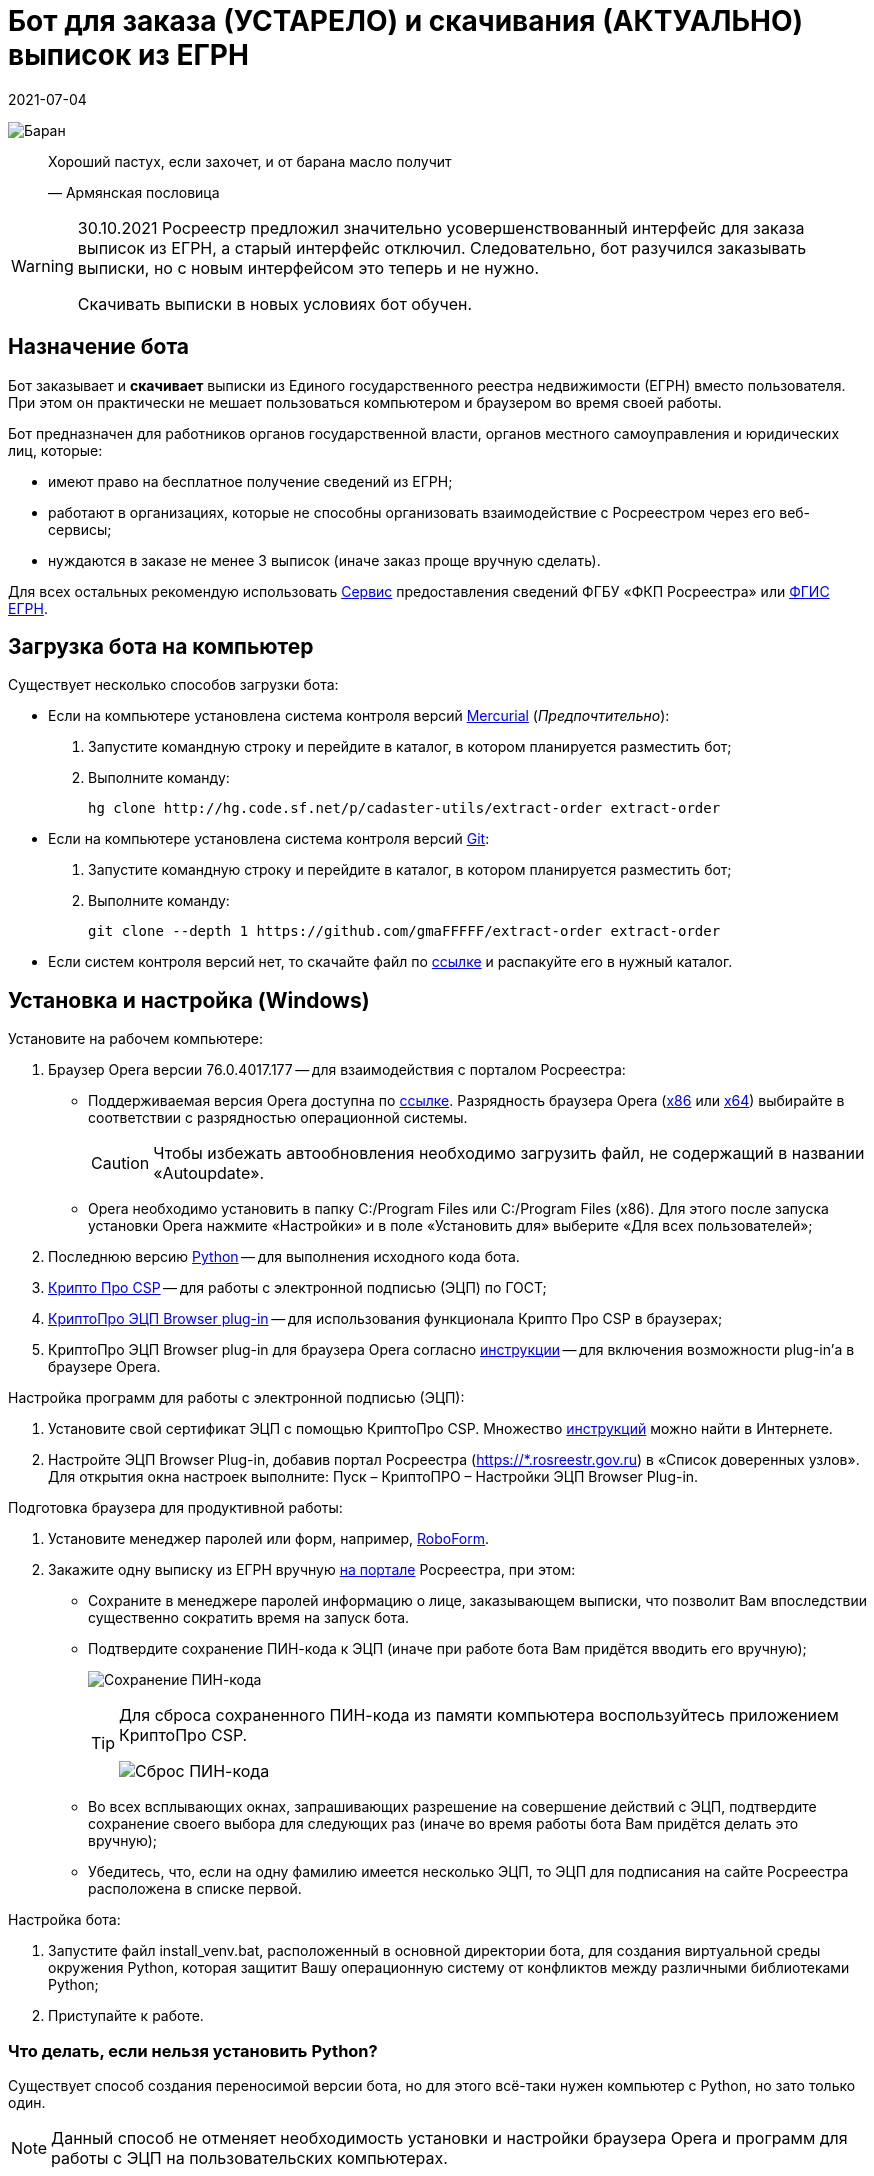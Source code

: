 = Бот для заказа (УСТАРЕЛО) и скачивания (АКТУАЛЬНО) выписок из ЕГРН
2021-07-04

image:doc/img/icon.png[Баран]

____
Хороший пастух, если захочет, и от барана масло получит

—  Армянская пословица
____

[WARNING]
====
30.10.2021 Росреестр предложил значительно усовершенствованный интерфейс для заказа выписок из ЕГРН, а старый интерфейс отключил.
Следовательно, бот разучился заказывать выписки, но с новым интерфейсом это теперь и не нужно.

Скачивать выписки в новых условиях бот обучен.
====

[[_назначение_бота]]
== Назначение бота

Бот заказывает и *скачивает* выписки из Единого государственного реестра
недвижимости (ЕГРН) вместо пользователя. При этом он практически не
мешает пользоваться компьютером и браузером во время своей работы.

Бот предназначен для работников органов государственной власти, органов
местного самоуправления и юридических лиц, которые:

* имеют право на бесплатное получение сведений из ЕГРН;
* работают в организациях, которые не способны организовать
взаимодействие с Росреестром через его веб-сервисы;
* нуждаются в заказе не менее 3 выписок (иначе заказ проще вручную
сделать).

Для всех остальных рекомендую использовать
https://spv.kadastr.ru[Сервис] предоставления сведений ФГБУ «ФКП
Росреестра» или
https://rosreestr.gov.ru/wps/portal/p/cc_present/ir_egrn[ФГИС ЕГРН].

[[скачать_бота]]
== Загрузка бота на компьютер

Существует несколько способов загрузки бота:

* Если на компьютере установлена система контроля версий
https://www.mercurial-scm.org/downloads[Mercurial] (_Предпочтительно_):
[arabic]
. Запустите командную строку и перейдите в каталог, в котором
планируется разместить бот;
. Выполните команду:
+
[source,shell]
----
hg clone http://hg.code.sf.net/p/cadaster-utils/extract-order extract-order
----
* Если на компьютере установлена система контроля версий
https://git-scm.com/download/win[Git]:
[arabic]
. Запустите командную строку и перейдите в каталог, в котором
планируется разместить бот;
. Выполните команду:
+
[source,shell]
----
git clone --depth 1 https://github.com/gmaFFFFF/extract-order extract-order
----
* Если систем контроля версий нет, то скачайте файл по
https://github.com/gmaFFFFF/extract-order/archive/refs/heads/develop.zip[ссылке]
и распакуйте его в нужный каталог.

[[_установка_и_настройка_windows]]
== Установка и настройка (Windows)

Установите на рабочем компьютере:

[arabic]
. Браузер Opera версии 76.0.4017.177 — для взаимодействия с порталом
Росреестра:
* Поддерживаемая версия Opera доступна по
https://get.opera.com/pub/opera/desktop/76.0.4017.177/win/[ссылке].
Разрядность браузера Opera
(https://get.opera.com/pub/opera/desktop/76.0.4017.177/win/Opera_76.0.4017.177_Setup.exe[x86]
или
https://get.opera.com/pub/opera/desktop/76.0.4017.177/win/Opera_76.0.4017.177_Setup_x64.exe[x64])
выбирайте в соответствии с разрядностью операционной системы.
+
[CAUTION]
====
Чтобы избежать автообновления необходимо загрузить файл, не содержащий в
названии «Autoupdate».
====
* Opera необходимо установить в папку C:/Program Files или C:/Program
Files (x86). Для этого после запуска установки Opera нажмите «Настройки»
и в поле «Установить для» выберите «Для всех пользователей»;
. Последнюю версию
https://www.python.org/downloads/windows[Python] — для выполнения
исходного кода бота.
. https://www.cryptopro.ru/system/files/private/csp/50/11998/CSPSetup-5.0.11998.exe[Крипто
Про CSP] — для работы с электронной подписью (ЭЦП) по ГОСТ;
. https://www.cryptopro.ru/products/cades/plugin[КриптоПро ЭЦП Browser
plug-in] — для использования функционала Крипто Про CSP в браузерах;
. КриптоПро ЭЦП Browser plug-in для браузера Opera согласно
https://docs.cryptopro.ru/cades/plugin/plugin-installation-windows[инструкции] — для
включения возможности plug-in’а в браузере Opera.

Настройка программ для работы с электронной подписью (ЭЦП):

[arabic]
. Установите свой сертификат ЭЦП с помощью КриптоПро CSP. Множество
https://www.yandex.ru/search/?text=Установка%20сертификата%20подписи%20через%20КриптоПро%20CSP[инструкций]
можно найти в Интернете.
. Настройте ЭЦП Browser Plug-in, добавив портал Росреестра
(https://*.rosreestr.gov.ru) в «Список доверенных узлов». Для открытия
окна настроек выполните: Пуск – КриптоПРО – Настройки ЭЦП Browser
Plug-in.

Подготовка браузера для продуктивной работы:

[arabic]
. Установите менеджер паролей или форм, например,
https://www.roboform.com/ru/download[RoboForm].
. Закажите одну выписку из ЕГРН вручную
https://rosreestr.gov.ru/wps/portal/p/cc_present/EGRN_1[на портале]
Росреестра, при этом:
* Сохраните в менеджере паролей информацию о лице, заказывающем выписки,
что позволит Вам впоследствии существенно сократить время на запуск
бота.
* Подтвердите сохранение ПИН-кода к ЭЦП (иначе при работе бота Вам
придётся вводить его вручную);
+
image:doc/img/key_passwd.png[Сохранение ПИН-кода]
+
[TIP]
====
Для сброса сохраненного ПИН-кода из памяти компьютера воспользуйтесь
приложением КриптоПро CSP.

image:doc/img/key_passwd_reset.png[Сброс ПИН-кода]
====
* Во всех всплывающих окнах, запрашивающих разрешение на совершение
действий с ЭЦП, подтвердите сохранение своего выбора для следующих раз
(иначе во время работы бота Вам придётся делать это вручную);
* Убедитесь, что, если на одну фамилию имеется несколько ЭЦП, то ЭЦП для
подписания на сайте Росреестра расположена в списке первой.

Настройка бота:

[arabic]
. Запустите файл install_venv.bat, расположенный в основной директории
бота, для создания виртуальной среды окружения Python, которая защитит
Вашу операционную систему от конфликтов между различными библиотеками
Python;
. Приступайте к работе.

[[_что_делать_если_нельзя_установить_python]]
=== Что делать, если нельзя установить Python?

Существует способ создания переносимой версии бота, но для этого
всё-таки нужен компьютер с Python, но зато только один.

[NOTE]
====
Данный способ не отменяет необходимость установки и настройки браузера
Opera и программ для работы с ЭЦП на пользовательских компьютерах.
====

Выполните следующие шаги на отдельном компьютере, предназначенном для
сборки приложения:

[arabic]
. Установите последнюю версию
https://www.python.org/downloads/windows[Python];
. link:#скачать_бота[Скачайте] бота;
. Запустите файл build_portable.bat, расположенный в основной директории
бота;
. Из каталога distr заберите папку бота и распространите её любым
удобным способом на компьютерах конечных пользователей.

[[_известные_проблемы_с_установкой]]
=== Известные проблемы с установкой

[[_запуск_файла_install_venv_bat_заканчивается_неудачно]]
==== Запуск файла install_venv.bat заканчивается неудачно

Вы видите сообщение, что не удалось разрешить зависимости:

....
Locking [dev-packages] dependencies...
 Locking...Building requirements...
Resolving dependencies...
Locking Failed!
....

Прежде всего попробуйте перезагрузить компьютер.

Если перезагрузка не помогла, то одной из возможных причин являются
ограничения, наложенные администратором сети, вызывающие невозможность
проверить SSL сертификат хранилища пакетов Python.

Для решения этой проблемы Вам потребуется компьютер, не связанный
указанными ограничениями:

[arabic]
. Установите на нём последнюю версию
https://www.python.org/downloads/windows[Python];
. link:#скачать_бота[Скачайте] на него бот;
. Запустите файл install_venv.bat, расположенный в основной директории
бота, для создания виртуальной среды окружения Python, которая защитит
Вашу операционную систему от конфликтов между различными библиотеками
Python;
. В папке бота запустите командную строку и выполните команду:
+
[source,shell]
----
pipenv lock --requirements > requirements.txt
----
. Созданный файл requirements.txt перенесите на целевой (рабочий)
компьютер в папку бота;

На рабочем компьютере в папке бота:

[arabic]
. Модифицируйте файл install_venv.bat, закомментировав строку (добавьте
в её начале слово _rem_ и пробел)
+
[source,shell]
----
set trustedHostParam=
----
. Запустите файл install_venv.bat
. Запустите командную строку и выполните команду:
+
[source,shell]
----
pipenv run pip install --trusted-host pypi.org --trusted-host pypi.python.org --trusted-host files.pythonhosted.org -r requirements.txt
----

[[_инструкция_по_использованию]]
== Инструкция по использованию

[[_заказ_выписок]]
=== Заказ выписок

[[_ограничения]]
==== Ограничения

[arabic]
. Бот иногда «вылетает». Это связано с нестабильной работой сайта
Росреестра;
. На заказ одной выписки бот тратит около 3 минут, чтобы «вылетать»
реже…​

[[_подготовка_исходных_данных]]
==== Подготовка исходных данных

[[_формирование_файла_заказа]]
===== Формирование файла заказа

Чтобы бот узнал, на какие объекты необходимо заказать сведения,
пользователю необходимо сформировать файл заказа. Файл заказа называется
orders.xlsx, находится в корне приложения и является обычным файлом
Excel.

При заполненни файла заказа необходимо учитывать:

* По некоторым регионам (например, я знаю про Москву и Крым) поле района
должно остаться пустым.
* Названия региона и района должны соответствовать внутренним
классификаторам Росреестра.
* Файл заказа содержит справочник регионов и районов, извлеченных с
сайта Росреестра, поэтому для сокращения числа ошибок используйте
выпадающий список, но всё равно *сверяйтесь* с порталом Росреестра.
* Excel берет на себя задачу определения региона и района по
кадастровому номеру объекта. К сожалению результат его работы требует
*обязательной* проверки. Ошибки могут быть связаны, в том числе с
изменением границ регионов, например, между Москвой и Московской
областью, когда первые цифры кадастрового номера (обозначающие регион)
остаются без изменения, но объект фактически располагается в другом
регионе.

Пример содержимого файла orders.xlsx:

image:doc/img/orders.xlsx_content.png[content orders.xlsx]

Во время работы бота не следует открывать файл заказа, так как Excel
помешает боту читать и записывать его данные. Чтение происходит один раз
после запуска бота, а запись на каждом последнем шаге заказа (когда
портал Росреестра возвращает номер заказа и код).

[IMPORTANT]
====
Если Вы запишите новые данные в файл заказа в промежутках когда бот его
не использует, то в момент записи данных об очередном заказе все Ваши
изменения будут отброшены.
====

При повторном запуске бот не будет перезаказывать выписки на объекты, по
которым есть информация о номере заказа. Поэтому файл заказа можно
использовать для ведения реестра выписок, заказанных вручную.

[[_запуск_бота_заказа_выписок]]
==== Запуск бота заказа выписок

[arabic]
. Если Вы недавно делали заказ выписок из ЕГРН
https://rosreestr.gov.ru/wps/portal/p/cc_present/EGRN_1[на сайте]
Росреестре, то убедитесь, что он открывается на первом шаге.
. Закройте браузер Opera, иначе получите ошибку при запуске бота.
. Запустите файл start_order.bat.
. Бот откроет браузер Opera и начнет вводить данные заказа.
. Дождитесь появления сообщения в консоли «Заполните первую страницу и
нажмите Enter…​»
+
image:doc/img/step1_cmd.png[Бот ждёт от пользователя заполнения 1 шага
заказа]
. Заполните e-mail и решите капчу на 1 шаге в окне браузера.
+
image:doc/img/step1_browser.png[Пользователь вводит необходимые данные
на 1 шаге заказа]
. Нажмите в консоли Enter.
. Дождитесь появления сообщения в консоли «Заполните вторую страницу и
нажмите Enter…​»
+
image:doc/img/step2_cmd.png[Бот ждёт от пользователя заполнения 2 шага
заказа]
. Заполните данные о заявителе на 2 шаге в окне браузера.
+
image:doc/img/step2_browser.png[Пользователь вводит необходимые данные
на 2 шаге заказа]
. Нажмите в консоли Enter.
. Дождитесь появления сообщения в консоли «Заполните третью страницу и
нажмите Enter…​»
+
image:doc/img/step3_cmd.png[Бот ждёт от пользователя заполнения 3 шага
заказа]
. Подгрузите документы на 3 шаге в окне браузера.
+
image:doc/img/step3_browser.png[Пользователь вводит необходимые данные
на 3 шаге заказа]
+
[TIP]
====
Я не подгружаю никакие документы, но выписки мне приходят.
====
. Нажмите в консоли Enter.
. Дальше бот будет заказывать выписки по всем объектам из файла
orders.xlsx, по которым нет номера заказа.

Если бот «вылетел», то повторите процедуру с 1 шага.

[TIP]
====
Если Вы только что делали заказ выписки из ЕГРН и портал Росреестра
сохранил введенные данные, то при появлении сообщения в консоли
«Заполните первую страницу и нажмите Enter…​» нажмите Enter 3 раза. Бот
без Вашего участия пройдет 2 и 3 шаг. Так Вы сэкономите немного времени.
====

[[_скачивание_выписок]]
=== Скачивание выписок

Готовые выписки можно скачать двумя способами:

[arabic]
. С сайта Росреестра, решив капчу и введя код заказа;
. Нажав на ссылку в письме Росреестра с темой «Уведомление о завершении
обработки запроса».

Бот обучен только второму способу и только с помощью Microsoft Outlook.

[NOTE]
====
Росреестр не был бы так горячо любим, если бы письма с темой
«Уведомление о завершении обработки запроса» приходили всегда. К счастью
они приходят чаще всего (по моим объектам в 80% случаев). Видимо у
Росреестра для балансировки нагрузки стоит некорректно настроенный
сервер, который и не рассылает такие письма. Поэтому у Вас всегда
останется возможность занять себя на работе вводом кода и решением
капчи. А в качестве «вишенки на торте» в этом случае выписки получают
странное расширение xml.original, что позволит Росреестру также развлечь
Вас их переименованием. Что может быть интереснее?
====

Порядок работы с ботом:

[arabic]
. Откройте Microsoft Outlook и дождитесь завершения процедуры получения
почты.
. Перейдите в папку, в которую попадают письма от Росреестра.
Стандартно — это папка «Входящие», но как правило многие с помощью
«Правил Outlook» или почтового сервера настраивают отдельную папку для
сообщений Росреестра, например, у меня она называется «Росреестр».
. Письма, которые бот будет обрабатывать должны быть непрочитанными.
Если Вы случайно прочитали такое сообщение, то с помощью кнопки
«Прочитано» в панели тегов можете вновь сделать сообщение непрочитанным.
+
image:doc/img/outlook_view.png[Общий вид окна MS Outlook]
. Запустите файл start_download.bat.
. Система безопасности Outlook может попросить подтвердить разрешение на
доступ к данным электронной почты. Без указанного разрешения бот не
сможет работать.
+
image:doc/img/outlook_security.png[Общий вид окна MS Outlook]
. Бот загрузит выписки в папку extracts-downloaded на рабочем столе.

Если Вы желаете изменить папку загрузки выписок, то исправьте название
каталога (%userprofile%\desktop\extracts-downloaded) в файле
start_download.bat на более подходящее:

[source,shell]
----
set target=%userprofile%\desktop\extracts-downloaded
----

[[_связанные_проекты]]
== Связанные проекты

[arabic]
. https://github.com/gmaFFFFF/extract-renamer[Переименовыватель] выписок
из ЕГРН.
. https://github.com/gmaFFFFF/extract-converter[Конвертер] выписок из ЕГРН в
формат Esri Shape и sql insert.
. https://plan-kpt-xml2html.sourceforge.io/plan-kpt-xml2html.xhtml[Онлайн]
конвертер xml схем расположения земельного участка или земельных
участков на кадастровом плане территории в человекочитаемый вид.
. https://github.com/gmaFFFFF/land-management-contracts[Шаблоны]
договоров и технических заданий по землеустройству в формате AsciiDoc.
. https://github.com/gmaFFFFF/realty-db-in-excel[База данных]
недвижимости в Excel.
. https://github.com/gmaFFFFF/cadaster-parcel-descr-dwg[Описание
земельного участка] — программа подготовки графической части описания
земельного участка для выполнения кадастровых работ (устарело).
. https://github.com/gmaFFFFF/shubich-vo-imja-zhizni/releases[«Во имя
жизни»] (автобиографическая повесть) проф. землеустройства М.П. Шубича.

[[_перспективы_развития]]
== Перспективы развития

Для полноценной работы боту очень не хватает следующего функционала:

[arabic]
. Заполнение 2 шага ботом на основе предварительно сохраненных данных,
например, в файле orders.xlsx;
[loweralpha]
.. В качестве бонуса это поможет избавиться от необходимости запускать
браузер с профилем текущего пользователя;
. Заказ КПТ;
. Решение капчи самостоятельно или с подключением к специализированным
сервисам;
. «Умное» взаимодействие с порталом Росреестра:
[loweralpha]
.. Понимание, что портал «выкинул» пользователя;
.. Повторная авторизация;
.. Ожидание пока сервер «лежит» (он делает это очень часто);
.. Увеличение скорости ввода данных.

К сожалению автор прекратил развитие бота…​

Теоретически, так как бот распространяется с открытой лицензией, то
любое заинтересованное лицо может его доработать. С практической точки
зрения не стоит на это даже надеяться. Область применения бота слишком
узкая, для того чтобы нашлось заинтересованное лицо, готовое тратить на
этот проект свои ресурсы.

[[_условия_распространения_бота]]
== Условия распространения бота

Бот распространяется под открытой лицензией MIT.

Если кратко, то это означает, что Вы можете пользоваться ботом, улучшать
его и, если сможете, то даже продавать его. При этом автор не несёт ни
за что никакой ответственности, всё на Ваш страх и риск. Условия
лицензии содержатся в файле license.txt, расположенном в корневом
каталоге бота.

Популярное объяснение условий лицензии можно почитать
https://habr.com/ru/post/310976/[здесь].
